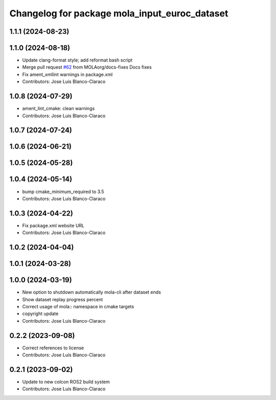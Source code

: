 ^^^^^^^^^^^^^^^^^^^^^^^^^^^^^^^^^^^^^^^^^^^^^^
Changelog for package mola_input_euroc_dataset
^^^^^^^^^^^^^^^^^^^^^^^^^^^^^^^^^^^^^^^^^^^^^^

1.1.1 (2024-08-23)
------------------

1.1.0 (2024-08-18)
------------------
* Update clang-format style; add reformat bash script
* Merge pull request `#62 <https://github.com/MOLAorg/mola/issues/62>`_ from MOLAorg/docs-fixes
  Docs fixes
* Fix ament_xmllint warnings in package.xml
* Contributors: Jose Luis Blanco-Claraco

1.0.8 (2024-07-29)
------------------
* ament_lint_cmake: clean warnings
* Contributors: Jose Luis Blanco-Claraco

1.0.7 (2024-07-24)
------------------

1.0.6 (2024-06-21)
------------------

1.0.5 (2024-05-28)
------------------

1.0.4 (2024-05-14)
------------------
* bump cmake_minimum_required to 3.5
* Contributors: Jose Luis Blanco-Claraco

1.0.3 (2024-04-22)
------------------
* Fix package.xml website URL
* Contributors: Jose Luis Blanco-Claraco

1.0.2 (2024-04-04)
------------------

1.0.1 (2024-03-28)
------------------

1.0.0 (2024-03-19)
------------------
* New option to shutdown automatically mola-cli after dataset ends
* Show dataset replay progress percent
* Correct usage of mola:: namespace in cmake targets
* copyright update
* Contributors: Jose Luis Blanco-Claraco

0.2.2 (2023-09-08)
------------------
* Correct references to license
* Contributors: Jose Luis Blanco-Claraco

0.2.1 (2023-09-02)
------------------

* Update to new colcon ROS2 build system
* Contributors: Jose Luis Blanco-Claraco

